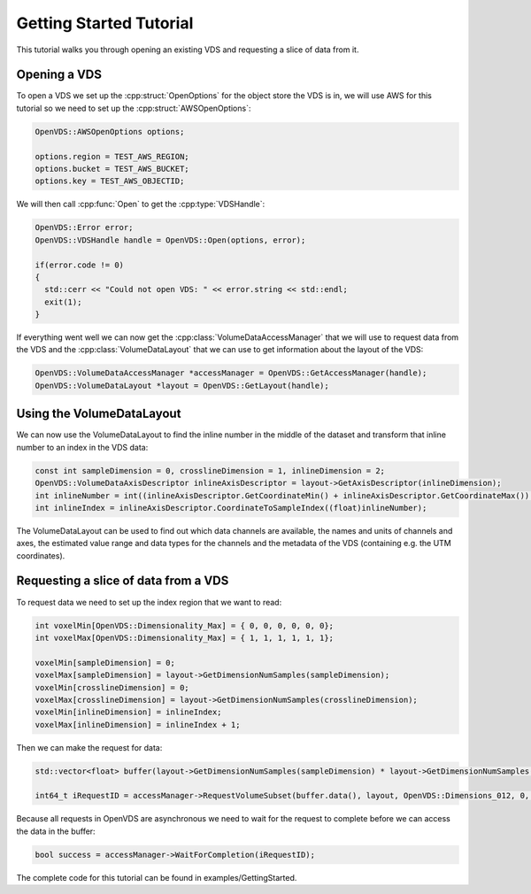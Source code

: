 .. _getting-started:

Getting Started Tutorial
************************

This tutorial walks you through opening an existing VDS and requesting a slice of data from it.

Opening a VDS
-------------

To open a VDS we set up the :cpp:struct:`OpenOptions` for the object store the VDS is in, we will use AWS for this tutorial so we need to set up the :cpp:struct:`AWSOpenOptions`:

.. code-block:: cpp

  OpenVDS::AWSOpenOptions options;

  options.region = TEST_AWS_REGION;
  options.bucket = TEST_AWS_BUCKET;
  options.key = TEST_AWS_OBJECTID;

We will then call :cpp:func:`Open` to get the :cpp:type:`VDSHandle`:

.. code-block:: cpp

  OpenVDS::Error error;
  OpenVDS::VDSHandle handle = OpenVDS::Open(options, error);

  if(error.code != 0)
  {
    std::cerr << "Could not open VDS: " << error.string << std::endl;
    exit(1);
  }

If everything went well we can now get the :cpp:class:`VolumeDataAccessManager` that we will use to request data from the VDS and the :cpp:class:`VolumeDataLayout` that we can use to get information about the layout of the VDS:

.. code-block:: cpp

  OpenVDS::VolumeDataAccessManager *accessManager = OpenVDS::GetAccessManager(handle);
  OpenVDS::VolumeDataLayout *layout = OpenVDS::GetLayout(handle);

Using the VolumeDataLayout
-------------
We can now use the VolumeDataLayout to find the inline number in the middle of the dataset and transform that inline number to an index in the VDS data:

.. code-block:: cpp

  const int sampleDimension = 0, crosslineDimension = 1, inlineDimension = 2;
  OpenVDS::VolumeDataAxisDescriptor inlineAxisDescriptor = layout->GetAxisDescriptor(inlineDimension);
  int inlineNumber = int((inlineAxisDescriptor.GetCoordinateMin() + inlineAxisDescriptor.GetCoordinateMax()) / 2);
  int inlineIndex = inlineAxisDescriptor.CoordinateToSampleIndex((float)inlineNumber);

The VolumeDataLayout can be used to find out which data channels are available, the names and units of channels and axes, the estimated value range and data types for the channels and the metadata of the VDS (containing e.g. the UTM coordinates).

Requesting a slice of data from a VDS
-------------
To request data we need to set up the index region that we want to read:

.. code-block:: cpp

  int voxelMin[OpenVDS::Dimensionality_Max] = { 0, 0, 0, 0, 0, 0};
  int voxelMax[OpenVDS::Dimensionality_Max] = { 1, 1, 1, 1, 1, 1};

  voxelMin[sampleDimension] = 0;
  voxelMax[sampleDimension] = layout->GetDimensionNumSamples(sampleDimension);
  voxelMin[crosslineDimension] = 0;
  voxelMax[crosslineDimension] = layout->GetDimensionNumSamples(crosslineDimension);
  voxelMin[inlineDimension] = inlineIndex;
  voxelMax[inlineDimension] = inlineIndex + 1;

Then we can make the request for data:

.. code-block:: cpp

  std::vector<float> buffer(layout->GetDimensionNumSamples(sampleDimension) * layout->GetDimensionNumSamples(crosslineDimension));

  int64_t iRequestID = accessManager->RequestVolumeSubset(buffer.data(), layout, OpenVDS::Dimensions_012, 0, 0, voxelMin, voxelMax, OpenVDS::VolumeDataChannelDescriptor::Format_R32);

Because all requests in OpenVDS are asynchronous we need to wait for the request to complete before we can access the data in the buffer:

.. code-block:: cpp

  bool success = accessManager->WaitForCompletion(iRequestID);

The complete code for this tutorial can be found in examples/GettingStarted.
